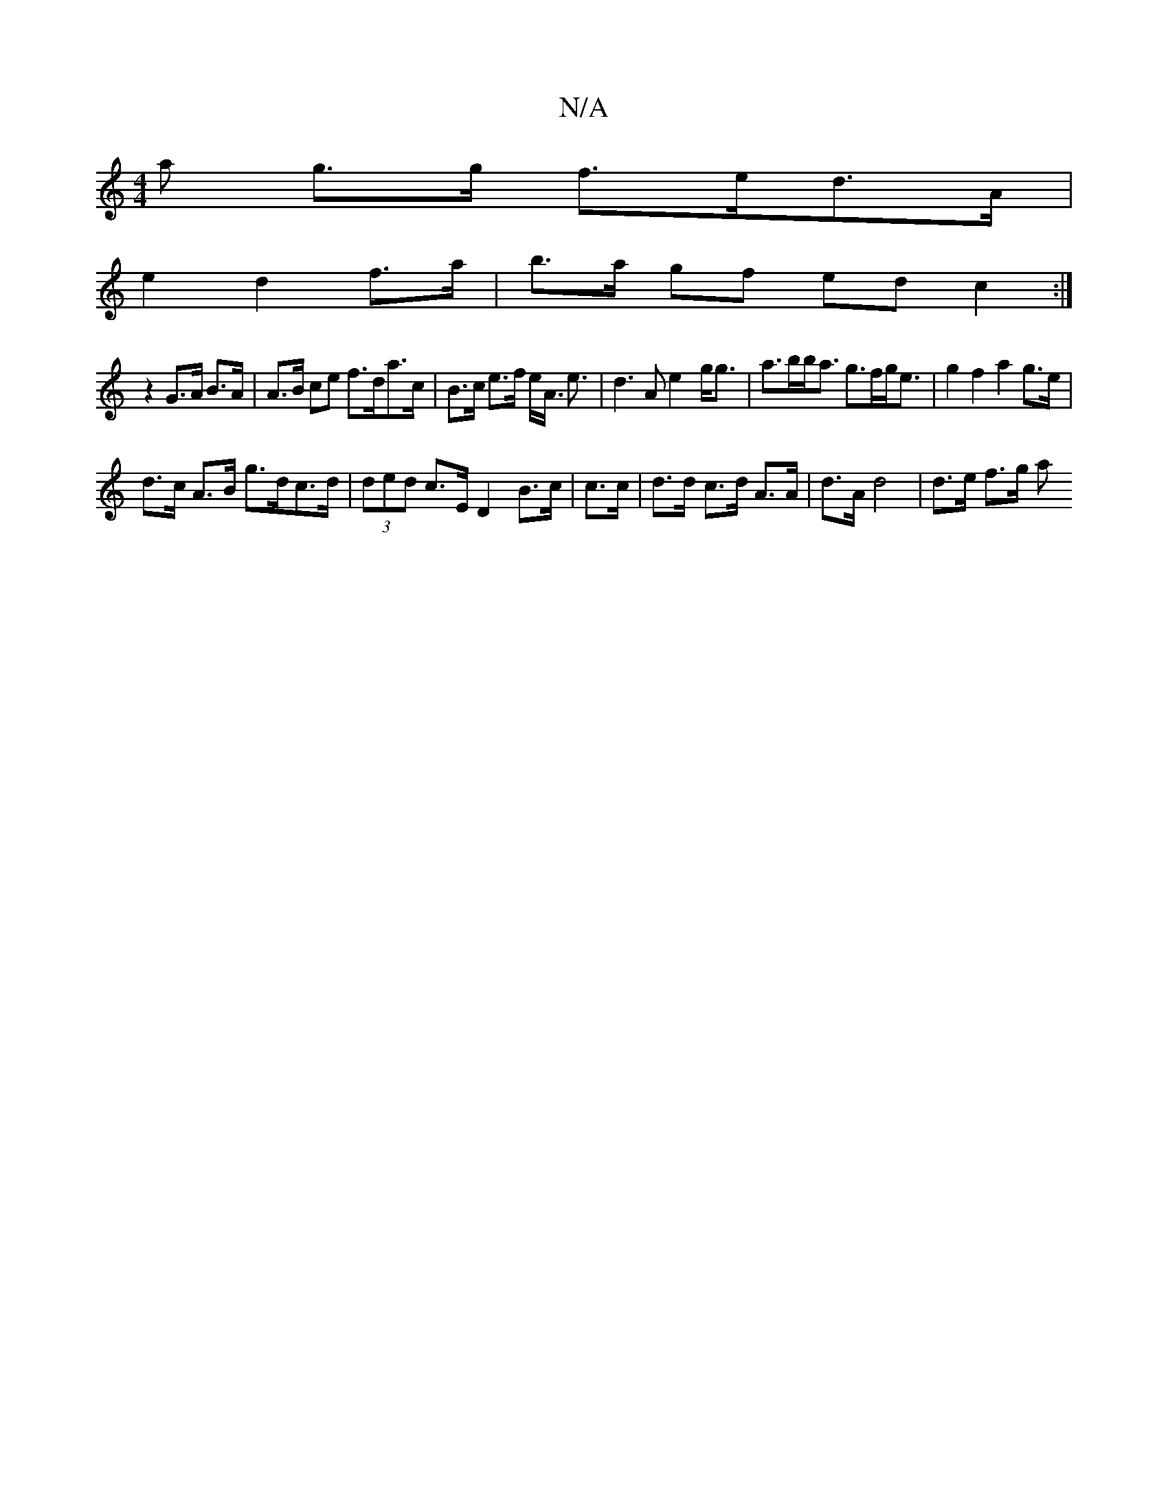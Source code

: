 X:1
T:N/A
M:4/4
R:N/A
K:Cmajor
a g>g f>ed>A|
e2 d2 f>a | b>a gf ed c2 :|
z2 G>A B>A |A>B ce f>da>c | B>c e>f e<A <e | d3 A e2- g<g|a>bb<a g>fg<e|g2 f2 a2 g>e |
d>c A>B g>dc>d|(3ded c>E D2 B>c | c>c| d>d c>d A>A | d>A d4 | d>e f>g a